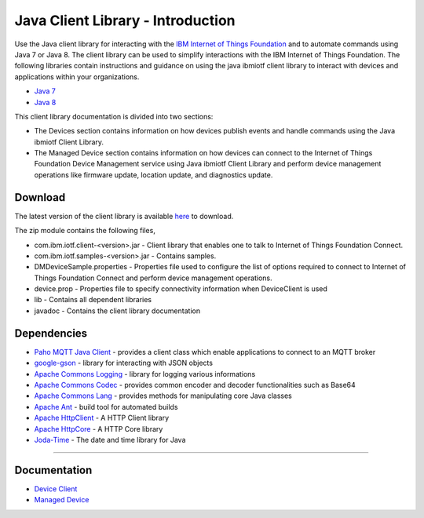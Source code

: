 Java Client Library - Introduction
============================================


Use the Java client library for interacting with the `IBM Internet of Things Foundation <https://internetofthings.ibmcloud.com>`__ and to automate commands using Java 7 or Java 8. The client library can be used to simplify interactions with the IBM Internet of Things Foundation. The following libraries contain instructions and guidance on using the java ibmiotf client library to interact with devices and applications within your organizations.

-  `Java 7 <http://www.oracle.com/technetwork/java/javase/downloads/jdk7-downloads-1880260.html>`__
-  `Java 8 <https://java.com/en/download/>`__

This client library documentation is divided into two sections:  

-  The Devices section contains information on how devices publish events and handle commands using the Java ibmiotf Client Library. 
-  The Managed Device section contains information on how devices can connect to the Internet of Things Foundation Device Management service using Java ibmiotf Client Library and perform device management operations like firmware update, location update, and diagnostics update.

Download
-------------------------------------------------------------------------------
The latest version of the client library is available `here <https://github.com/ibm-messaging/iot-java/releases/download/0.0.2/com.ibm.iotf-0.0.2.zip>`__ to download.

The zip module contains the following files,

* com.ibm.iotf.client-<version>.jar - Client library that enables one to talk to Internet of Things Foundation Connect.
* com.ibm.iotf.samples-<version>.jar - Contains samples.
* DMDeviceSample.properties - Properties file used to configure the list of options required to connect to Internet of Things Foundation Connect and perform device management operations.
* device.prop - Properties file to specify connectivity information when DeviceClient is used
* lib - Contains all dependent libraries
* javadoc - Contains the client library documentation

Dependencies
-------------------------------------------------------------------------------

-  `Paho MQTT Java Client <http://git.eclipse.org/c/paho/org.eclipse.paho.mqtt.java.git/>`__   - provides a client class which enable applications to connect to an MQTT broker
-  `google-gson <https://code.google.com/p/google-gson/>`__   - library for interacting with JSON objects
-  `Apache Commons Logging <http://commons.apache.org/proper/commons-logging/download_logging.cgi>`__   - library for logging various informations
-  `Apache Commons Codec <https://commons.apache.org/proper/commons-codec/download_codec.cgi>`__  - provides common encoder and decoder functionalities such as Base64
-  `Apache Commons Lang <https://commons.apache.org/proper/commons-lang/download_lang.cgi>`__ - provides methods for manipulating core Java classes
-  `Apache Ant <http://ant.apache.org/>`__   - build tool for automated builds
-  `Apache HttpClient <https://hc.apache.org/downloads.cgi>`__   - A HTTP Client library
-  `Apache HttpCore <https://hc.apache.org/downloads.cgi>`__   - A HTTP Core library
-  `Joda-Time <http://www.joda.org/joda-time/download.html>`__ - The date and time library for Java 

----



Documentation
-------------
* `Device Client <../java/java_cli_devices.html>`__
* `Managed Device <../java/java_deviceManagement.html>`__
